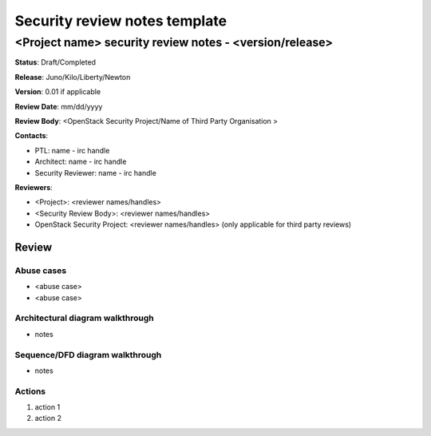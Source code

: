 ==============================
Security review notes template
==============================

<Project name> security review notes - <version/release>
========================================================

**Status**: Draft/Completed

**Release**: Juno/Kilo/Liberty/Newton

**Version**: 0.01 if applicable

**Review Date**: mm/dd/yyyy

**Review Body**: <OpenStack Security Project/Name of Third Party Organisation >

**Contacts**:

- PTL: name - irc handle

- Architect: name - irc handle

- Security Reviewer: name - irc handle

**Reviewers**:

- <Project>: <reviewer names/handles>
- <Security Review Body>: <reviewer names/handles>
- OpenStack Security Project: <reviewer names/handles> (only applicable for
  third party reviews)


Review
~~~~~~


Abuse cases
-----------

- <abuse case>
- <abuse case>


Architectural diagram walkthrough
---------------------------------

- notes


Sequence/DFD diagram walkthrough
--------------------------------

- notes


Actions
-------

1. action 1
2. action 2
